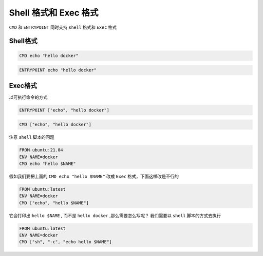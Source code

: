 Shell 格式和 Exec 格式
=======================

``CMD`` 和 ``ENTRYPOINT`` 同时支持 ``shell`` 格式和 ``Exec`` 格式

Shell格式
--------------

.. code-block:: dockerfile

    CMD echo "hello docker"

.. code-block:: dockerfile

    ENTRYPOINT echo "hello docker"


Exec格式
-------------

以可执行命令的方式

.. code-block:: dockerfile

    ENTRYPOINT ["echo", "hello docker"]

.. code-block:: dockerfile

    CMD ["echo", "hello docker"]


注意 ``shell`` 脚本的问题

.. code-block:: dockerfile

    FROM ubuntu:21.04
    ENV NAME=docker
    CMD echo "hello $NAME"

假如我们要把上面的 ``CMD echo "hello $NAME"`` 改成 ``Exec`` 格式，下面这样改是不行的

.. code-block:: dockerfile

    FROM ubuntu:latest
    ENV NAME=docker
    CMD ["echo", "hello $NAME"]

它会打印出 ``hello $NAME`` , 而不是 ``hello docker`` ,那么需要怎么写呢？ 我们需要以 ``shell`` 脚本的方式去执行


.. code-block:: dockerfile

    FROM ubuntu:latest
    ENV NAME=docker
    CMD ["sh", "-c", "echo hello $NAME"]
